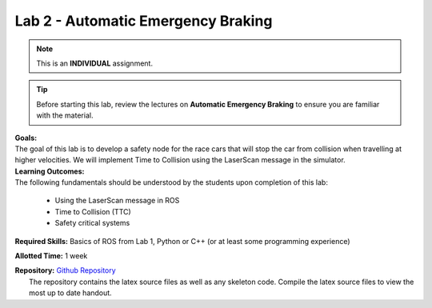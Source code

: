 .. _doc_lab2:


Lab 2 - Automatic Emergency Braking
======================================
.. note:: This is an **INDIVIDUAL** assignment.

.. tip:: Before starting this lab, review the lectures on **Automatic Emergency Braking** to ensure you are familiar with the material.

| **Goals:**
| The goal of this lab is to develop a safety node for the race cars that will stop the car from collision when travelling at higher velocities. We will implement Time to Collision using the LaserScan message in the simulator. 

| **Learning Outcomes:**
| The following fundamentals should be understood by the students upon completion of this lab:

	* Using the LaserScan message in ROS
	* Time to Collision (TTC)
	* Safety critical systems

**Required Skills:** Basics of ROS from Lab 1, Python or C++ (or at least some programming experience)

**Allotted Time:** 1 week

| **Repository:** `Github Repository <https://github.com/f1tenth/f1tenth_labs/tree/master/lab2>`_ 
|	The repository contains the latex source files as well as any skeleton code. Compile the latex source files to view the most up to date handout.


.. raw:: html

	<iframe width="700" height="800" src="https://drive.google.com/file/d/1qBCmMB54XrRZbU_A8IiBSO6TwAILfUO8/preview" width="640" height="480"></iframe>
